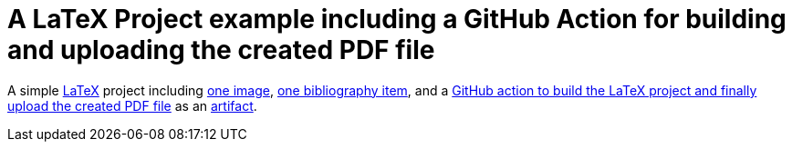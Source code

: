 = A LaTeX Project example including a GitHub Action for building and uploading the created PDF file

A simple https://www.latex-project.org/[LaTeX] project including https://github.com/anbo-de/LaTeX-GitHub-Action-example/blob/main/images/icebear.png[one image], https://github.com/anbo-de/LaTeX-GitHub-Action-example/blob/main/bib.bib[one bibliography item], and a https://github.com/anbo-de/LaTeX-GitHub-Action-example/blob/main/.github/workflows/build_latex_and_upload_pdf_file.yml[GitHub action to build the LaTeX project and finally upload the created PDF file] as an https://github.com/anbo-de/LaTeX-GitHub-Action-example/actions/runs/7674671844[artifact].
